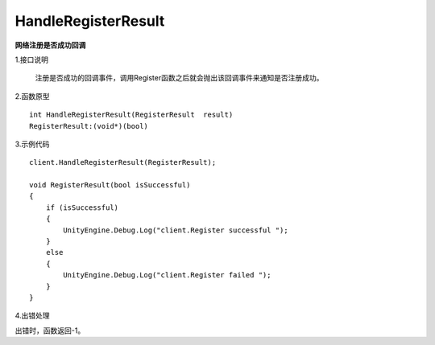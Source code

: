 HandleRegisterResult
====================
**网络注册是否成功回调**

1.接口说明

 注册是否成功的回调事件，调用Register函数之后就会抛出该回调事件来通知是否注册成功。

2.函数原型
::
    int HandleRegisterResult(RegisterResult  result)
    RegisterResult:(void*)(bool)

3.示例代码
::
    client.HandleRegisterResult(RegisterResult);
    
    void RegisterResult(bool isSuccessful)
    {
        if (isSuccessful)
        {
            UnityEngine.Debug.Log("client.Register successful ");
        }
        else
        {
            UnityEngine.Debug.Log("client.Register failed ");
        }
    }  

4.出错处理

出错时，函数返回-1。
